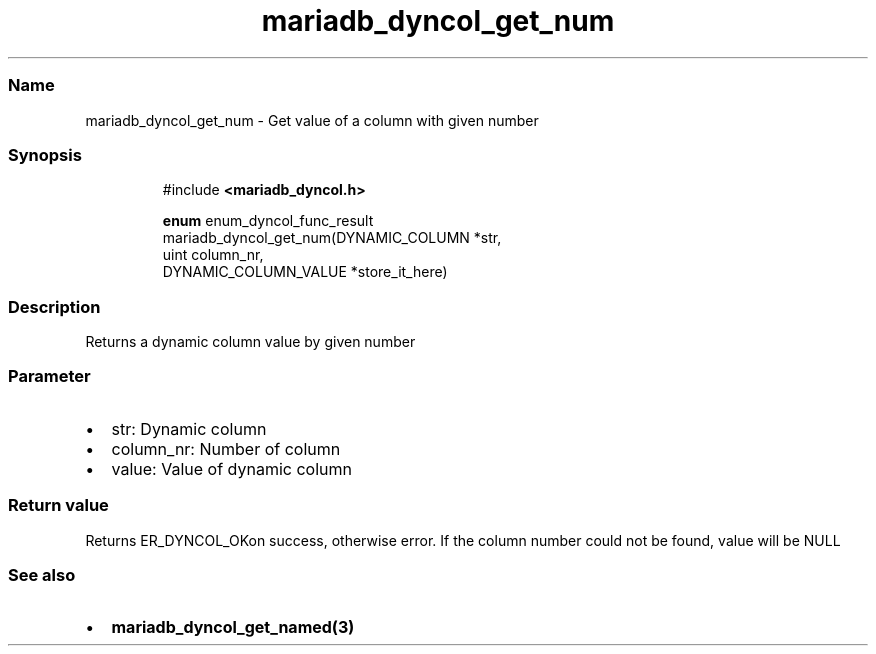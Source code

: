 .\" Automatically generated by Pandoc 3.5
.\"
.TH "mariadb_dyncol_get_num" "3" "" "Version 3.3" "MariaDB Connector/C"
.SS Name
mariadb_dyncol_get_num \- Get value of a column with given number
.SS Synopsis
.IP
.EX
#include \f[B]<mariadb_dyncol.h>\f[R]

\f[B]enum\f[R] enum_dyncol_func_result
mariadb_dyncol_get_num(DYNAMIC_COLUMN *str,
                       uint column_nr,
                       DYNAMIC_COLUMN_VALUE *store_it_here)
.EE
.SS Description
Returns a dynamic column value by given number
.SS Parameter
.IP \[bu] 2
\f[CR]str\f[R]: Dynamic column
.IP \[bu] 2
\f[CR]column_nr\f[R]: Number of column
.IP \[bu] 2
\f[CR]value\f[R]: Value of dynamic column
.SS Return value
Returns \f[CR]ER_DYNCOL_OK\f[R]on success, otherwise error.
If the column number could not be found, value will be NULL
.SS See also
.IP \[bu] 2
\f[B]mariadb_dyncol_get_named(3)\f[R]
